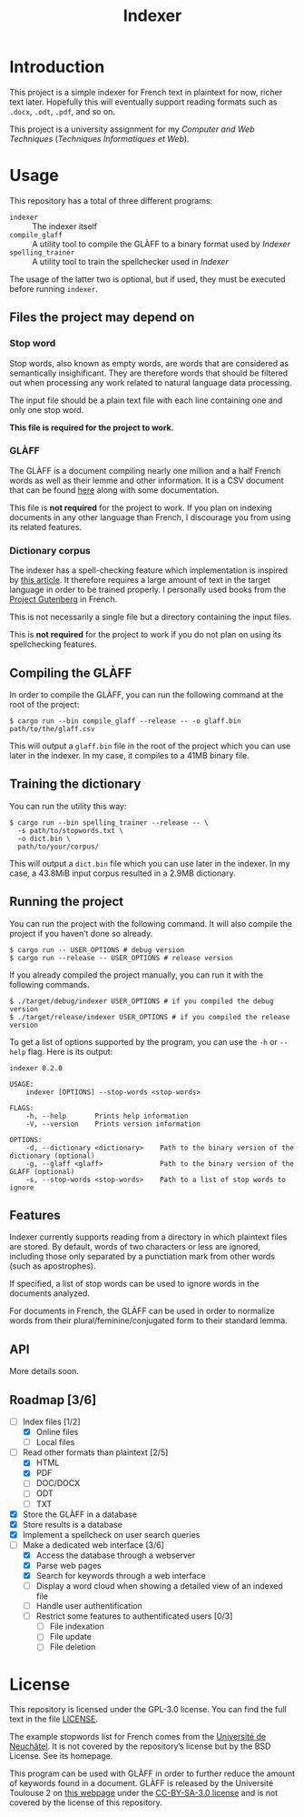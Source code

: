 #+title: Indexer

* Introduction
This project is a simple indexer for French text in plaintext for now,
richer text later. Hopefully this will eventually support reading
formats such as ~.docx~, ~.odt~, ~.pdf~, and so on.

This project is a university assignment for my /Computer and Web
Techniques/ (/Techniques Informatiques et Web/).

* Usage
This repository has a total of three different programs:
- ~indexer~ :: The indexer itself
- ~compile_glaff~ :: A utility tool to compile the GLÀFF to a binary
  format used by /Indexer/
- ~spelling_trainer~ :: A utility tool to train the spellchecker used in
  /Indexer/

The usage of the latter two is optional, but if used, they must be
executed before running ~indexer~.

** Files the project may depend on
*** Stop word
Stop words, also known as empty words, are words that are considered
as semantically insighificant. They are therefore words that should be
filtered out when processing any work related to natural language data
processing.

The input file should be a plain text file with each line containing
one and only one stop word.

*This file is required for the project to work.*

*** GLÀFF
The GLÀFF is a document compiling nearly one million and a half French
words as well as their lemme and other information. It is a CSV
document that can be found [[http://redac.univ-tlse2.fr/lexiques/glaff.html][here]] along with some documentation.

This file is *not required* for the project to work. If you plan on
indexing documents in any other language than French, I discourage you
from using its related features.

*** Dictionary corpus
The indexer has a spell-checking feature which implementation is
inspired by [[http://norvig.com/spell-correct.html][this article]]. It therefore requires a large amount of text
in the target language in order to be trained properly. I personally
used books from the [[https://www.gutenberg.org/][Project Gutenberg]] in French.

This is not necessarily a single file but a directory containing the
input files.

This is *not required* for the project to work if you do not plan on
using its spellchecking features.

** Compiling the GLÀFF
In order to compile the GLÀFF, you can run the following command at
the root of the project:
#+begin_src shell
$ cargo run --bin compile_glaff --release -- -o glaff.bin path/to/the/glaff.csv
#+end_src

This will output a ~glaff.bin~ file in the root of the project which you
can use later in the indexer. In my case, it compiles to a 41MB binary
file.

** Training the dictionary
You can run the utility this way:
#+begin_src shell
$ cargo run --bin spelling_trainer --release -- \
  -s path/to/stopwords.txt \
  -o dict.bin \
  path/to/your/corpus/
#+end_src

This will output a ~dict.bin~ file which you can use later in the
indexer. In my case, a 43.8MiB input corpus resulted in a 2.9MB
dictionary.

** Running the project
You can run the project with the following command. It will also
compile the project if you haven’t done so already.
#+begin_src shell
$ cargo run -- USER_OPTIONS # debug version
$ cargo run --release -- USER_OPTIONS # release version
#+end_src

If you already compiled the project manually, you can run it with the
following commands.
#+begin_src shell
$ ./target/debug/indexer USER_OPTIONS # if you compiled the debug version
$ ./target/release/indexer USER_OPTIONS # if you compiled the release version
#+end_src

To get a list of options supported by the program, you can use the ~-h~
or ~--help~ flag. Here is its output:
#+begin_src text
indexer 0.2.0

USAGE:
    indexer [OPTIONS] --stop-words <stop-words>

FLAGS:
    -h, --help       Prints help information
    -V, --version    Prints version information

OPTIONS:
    -d, --dictionary <dictionary>    Path to the binary version of the dictionary (optional)
    -g, --glaff <glaff>              Path to the binary version of the GLÀFF (optional)
    -s, --stop-words <stop-words>    Path to a list of stop words to ignore
#+end_src

** Features
Indexer currently supports reading from a directory in which plaintext
files are stored. By default, words of two characters or less are
ignored, including those only separated by a punctiation mark from
other words (such as apostrophes).

If specified, a list of stop words can be used to ignore words in the
documents analyzed.

For documents in French, the GLÀFF can be used in order to normalize
words from their plural/feminine/conjugated form to their standard
lemma.

** API
More details soon.

** Roadmap [3/6]
- [-] Index files [1/2]
  - [X] Online files
  - [ ] Local files
- [-] Read other formats than plaintext [2/5]
  - [X] HTML
  - [X] PDF
  - [ ] DOC/DOCX
  - [ ] ODT
  - [ ] TXT
- [X] Store the GLÀFF in a database
- [X] Store results is a database
- [X] Implement a spellcheck on user search queries
- [-] Make a dedicated web interface [3/6]
  - [X] Access the database through a webserver
  - [X] Parse web pages
  - [X] Search for keywords through a web interface
  - [ ] Display a word cloud when showing a detailed view of an indexed
    file
  - [ ] Handle user authentification
  - [ ] Restrict some features to authentificated users [0/3]
    - [ ] File indexation
    - [ ] File update
    - [ ] File deletion

* License
This repository is licensed under the GPL-3.0 license. You can find
the full text in the file [[file:LICENSE][LICENSE]].

The example stopwords list for French comes from the [[http://members.unine.ch/jacques.savoy/clef/index.html][Université de
Neuchâtel]]. It is not covered by the repository’s license but by the
BSD License. See its homepage.

This program can be used with GLÀFF in order to further reduce the
amount of keywords found in a document. GLÀFF is released by the
Université Toulouse 2 on [[http://redac.univ-tlse2.fr/lexiques/glaff.html][this webpage]] under the [[https://creativecommons.org/licenses/by-sa/3.0/][CC-BY-SA-3.0 license]]
and is not covered by the license of this repository.

